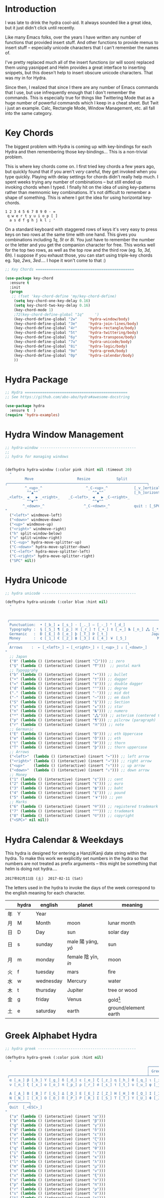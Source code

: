 

* Introduction

I was late to drink the hydra cool-aid.  It always sounded like a
great idea, but it just didn't click until recently.

Like many Emacs folks, over the years I have written any number of
functions that provided insert stuff.  And other functions to provide
menus to insert stuff -- especially unicode characters that I can't
remember the names of.

I've pretty replaced much all of the insert functions (or will soon)
replaced them using yasnippet and Helm provides a great interface to
inserting snippets, but this doesn't help to insert obscure unicode
characters.  That was my in for Hydra.

Since then, I realized that since I there are any number of Emacs
commands that I use, but use infrequently enough that I don't remember
the commands.  This is especially true for things like Twittering Mode
that as a huge number of powerful commands which I keep in a cheat sheet.
But Twit i just an example.  Calc, Rectangle Mode, Window Management,
etc. all fall into the same category.

* Key Chords

The biggest problem with Hydra is coming up with key-bindings for each
Hydra and then remembering those key-bindings... This is a non-trivial
problem.  

This is where key chords come on.  I first tried key chords a few
years ago, but quickly found that if you aren't /very/ careful, they
get invoked when you type quickly.  Playing with delay settings for
chords didn't really help much.  I spent weeks trying any number of
combinations -- but still ended up invoking chords when I typed.  I
finally hit on the idea of using key-patterns rather than memnomic key
combinations.  It's not difficult to remember a shape of something.
This is where I got the idea for using horizontal key-chords.

#+begin_example
1 2 3 4 5 6 7 8 9 0 - =
 q w e r t y u i o p [ ]
  a s d f g h j k l ; ' 
#+end_example

On a standard keyboard with staggered rows of keys it's very easy to
press keys on two rows at the same time with one hand.  This gives you
combinations including /1q/, /5t/ or /8i/.  You just have to remember
the number or the letter and you get the companion character for free.
This works well for the top two rows, as well as the top row and the
third row (eg. /1a/, /3d/, /6h/).  I suppose if you exhaust those, you
can start using triple-key chords eg. /1qa/, /2ws/, /3ed/....  I hope
it won't come to that :)

#+begin_src emacs-lisp
;; Key Chords =============================================

(use-package key-chord
  :ensure t
  :init
  (progn
   ;; (fset 'key-chord-define 'my/key-chord-define)
    (setq key-chord-one-key-delay 0.16)
    (setq key-chord-two-key-delay 0.16)
    (key-chord-mode 1)
    ;72(key-chord-define-global "1q"     ')
    (key-chord-define-global "2w"     'hydra-window/body)
    (key-chord-define-global "3e"     'hydra-join-lines/body)
    (key-chord-define-global "4r"     'hydra-rectangle/body)
    (key-chord-define-global "5t"     'hydra-twittering/body)
    (key-chord-define-global "6y"     'hydra-transpose/body)
    (key-chord-define-global "7u"     'hydra-unicode/body)
    (key-chord-define-global "8i"     'hydra-logic/body)
    (key-chord-define-global "9o"     'hydra-greek/body)
    (key-chord-define-global "0p"     'hydra-calendar/body)
    ))
#+end_src

* Hydra Package

#+begin_src emacs-lisp
;; Hydra ===============================================
;; See https://github.com/abo-abo/hydra#awesome-docstring

(use-package hydra
  :ensure t  )
(require 'hydra-examples)
#+end_src

* Hydra Window Management

#+begin_src emacs-lisp
;; hydra-window --------------------------------------------
;;
;; hydra for managing windows


(defhydra hydra-window (:color pink :hint nil :timeout 20)
  "
         Move                    Resize            Split
╭────────────────────────────────────────────────────────────────┐
         ^_<up>_^                    ^_C-<up>_^            [_v_]ertical
          ^^▲^^                         ^^▲^^              [_h_]orizontal
 _<left>_ ◀   ▶ _<right>_    _C-<left>_ ◀   ▶ _C-<right>_
          ^^▼^^                         ^^▼^^
        ^_<down>_^                  ^_C-<down>_^           quit : [_SPC_]
"
  ("<left>" windmove-left)
  ("<down>" windmove-down)
  ("<up>" windmove-up)
  ("<right>" windmove-right)
  ("h" split-window-below)
  ("v" split-window-right)
  ("C-<up>" hydra-move-splitter-up) 
  ("C-<down>" hydra-move-splitter-down)
  ("C-<left>" hydra-move-splitter-left)
  ("C-<right>" hydra-move-splitter-right)
  ("SPC" nil))
#+end_src

* Hydra Unicode

#+begin_src emacs-lisp
;; hydra unicode -------------------------------------------

(defhydra hydra-unicode (:color blue :hint nil)
  "
                                                                         ╭─────────┐
                                                                         │ Unicode │
 ╭───────────────────────────────────────────────────────────────────────┴─────────╯
  Punctuation:  • [_b_] ★ [_s_] · [_._] — [_-_] ° [_d_]
  Typography :  § [_S_] ¶ [_p_] ※ [_r_] † [_+_] ‡ [_=_] № [_n_] ⁂ [_*_] ╭───────────────────────┐
  Germanic   :  Ð [_E_] ð [_e_] þ [_T_] Þ [_t_]                    Japan: 〇 [_0_] ₸ [_$_]
  Money      :  ¢ [_1_] € [_2_] ฿ [_3_] £ [_4_] ￥ [_5_]              Marks: ® [_6_] ™ [_7_] © [_8_]
 ╭──────────────────────────────────────────────────────┐
  Arrows    :  ← [_<left>_] → [_<right>_] ↑ [_<up>_] ↓ [_<down>_]
"
  ;; Japan
  ("0" (lambda () (interactive) (insert "〇"))) ;; zero
  ("$" (lambda () (interactive) (insert "₸")))  ;; postal mark
  ;; Typoggrphy
  ("b" (lambda () (interactive) (insert "•"))) ;; bullet
  ("+" (lambda () (interactive) (insert "†"))) ;; dagger
  ("=" (lambda () (interactive) (insert "‡"))) ;; double dagger
  ("d" (lambda () (interactive) (insert "°"))) ;; degree
  ("." (lambda () (interactive) (insert "·"))) ;; mid dot
  ("-" (lambda () (interactive) (insert "—"))) ;; em dash
  ("S" (lambda () (interactive) (insert "§"))) ;; Section
  ("s" (lambda () (interactive) (insert "★"))) ;; star
  ("n" (lambda () (interactive) (insert "№"))) ;; numero
  ("*" (lambda () (interactive) (insert "⁂"))) ;; asterism (centered text break)  
  ("p" (lambda () (interactive) (insert "¶"))) ;; pilcrow (paragraph)
  ("r" (lambda () (interactive) (insert "※"))) ;; note
  ;; Germanic 
  ("E" (lambda () (interactive) (insert "Ð"))) ;; eth Uppercase
  ("e" (lambda () (interactive) (insert "ð"))) ;; eth
  ("t" (lambda () (interactive) (insert "Þ"))) ;; thorn
  ("T" (lambda () (interactive) (insert "þ"))) ;; thorn uppercase
  ;; Arrows
  ("<left>"  (lambda () (interactive) (insert "←"))) ;; left arrow
  ("<right>" (lambda () (interactive) (insert "→"))) ;; right arrow
  ("<up>"    (lambda () (interactive) (insert "↑"))) ;; up arrow
  ("<down>"  (lambda () (interactive) (insert "↓"))) ;; down arrow
  ;; Money
  ("1" (lambda () (interactive) (insert "¢"))) ;; cent
  ("2" (lambda () (interactive) (insert "€"))) ;; euro
  ("3" (lambda () (interactive) (insert "฿"))) ;; baht
  ("4" (lambda () (interactive) (insert "£"))) ;; pound
  ("5" (lambda () (interactive) (insert "￥"))) ;; yen
  ;; Marks
  ("6" (lambda () (interactive) (insert "®"))) ;; registered trademark
  ("7" (lambda () (interactive) (insert "™"))) ;; trademark
  ("8" (lambda () (interactive) (insert "©"))) ;; copyright
  ("<SPC>" nil nil))
#+end_src

* Hydra Calendar & Weekdays

This hydra is designed for entering a Hanzi/Kanji
date string within the hydra.  To make this work we
explicitly set numbers in the hydra so that numbers
are not treated as prefix arguments -- this might be
something that helm is doing not hydra....

#+begin_example
2017年02月11日 (土)  2017-02-11 (Sat)
#+end_example

The letters used in the hydra to invoke the days of the week
correspond to the english meaning for each character.

  |    | hydra | english   | planet               | meaning              |
  |----+-------+-----------+----------------------+----------------------|
  | 年 | Y     | Year      |                      |                      |
  | 月 | M     | Month     | moon                 | lunar month          |
  | 日 | D     | Day       | sun                  | solar day            |
  | 日 | s     | sunday    | male   陽 yáng, /yō/ | sun                  |
  | 月 | m     | monday    | female 陰 yīn, /in/  | moon                 |
  | 火 | f     | tuesday   | mars                 | fire                 |
  | 水 | w     | wednesday | Mercury              | water                |
  | 木 | t     | thursday  | Jupiter              | tree or wood         |
  | 金 | g     | friday    | Venus                | gold[1]              |
  | 土 | e     | saturday  | earth                | ground/element earth |

[1] Think payday--'the eagle flys on friday'

For more info see: http://www.cjvlang.com/Dow/index.html

Japanese days of the week can be swapped out for:

Chinese:

   星期日 星期天 星期一 星期二 星期三 星期四 星期五 星期六

English:

   Sun Mon Tue Wed Thu Fri Sat (or euro equiv) 

Personally I think the Chinese names are too long winded, obvious and
boring (numbers 1-6) and the english have lost the associated
mythology and link to the planets that they once had.  That and IMHO
the names are not as elegant or evocative as the Japanese YMMV.

#+begin_src emacs-lisp
;; calendar & weekday hydra --------------------------------

;; This hydra is designed for entering a Hanzi/Kanji
;; date string within the hydra.  To make this work we
;; explicitly set numbers in the hydra so that numbers
;; are not treated as prefix arguments -- this might be
;; something that helm is doing not hydra....

(defhydra hydra-calendar (:color pink :hint nil)
  "
                                                                ╭──────────┐
                                                                │ Calendar │
 ╭──────────────────────────────────────────────────────────────┴──────────╯
  Calendar  :  年 [_Y_] 月 [_M_] 日 [_D_]
  Weekdays  :  (日) [_s_] (月) [_m_] (火) [_f_] (水) [_w_] (木) [_t_] (金) [_g_] (土) [_e_]
"
  ;; Calendar
  ("Y" (lambda () (interactive) (insert "年"))) ;; year
  ("M" (lambda () (interactive) (insert "月"))) ;; moon/month
  ("D" (lambda () (interactive) (insert "日"))) ;; day/sun
  ;; Weekdays
  ("s" (lambda () (interactive) (insert " (日)"))) ;; sunday sun
  ("m" (lambda () (interactive) (insert " (月)"))) ;; monday moon
  ("f" (lambda () (interactive) (insert " (火)"))) ;; tuesday fire
  ("w" (lambda () (interactive) (insert " (水)"))) ;; wednesday water
  ("t" (lambda () (interactive) (insert " (木)"))) ;; thursday wood/tree
  ("g" (lambda () (interactive) (insert " (金)"))) ;; friday gold (payday!)
  ("e" (lambda () (interactive) (insert " (土)"))) ;; saturday earth
  ("0" (lambda () (interactive) (insert "0")))    ;;
  ("1" (lambda () (interactive) (insert "1")))    ;;
  ("2" (lambda () (interactive) (insert "2")))    ;;
  ("3" (lambda () (interactive) (insert "3")))    ;;  set numbers explicitly
  ("4" (lambda () (interactive) (insert "4")))    ;;  so that we can write 
  ("5" (lambda () (interactive) (insert "5")))    ;;  whole date inside hydra
  ("6" (lambda () (interactive) (insert "6")))    ;;
  ("7" (lambda () (interactive) (insert "7")))    ;;
  ("8" (lambda () (interactive) (insert "8")))    ;;
  ("9" (lambda () (interactive) (insert "9")))    ;;
  ("<SPC>" nil nil))
#+end_src
 
* Greek Alphabet Hydra


#+begin_src emacs-lisp
;; hydra greek ---------------------------------------------

(defhydra hydra-greek (:color pink :hint nil)
  "
                                                                 ╭───────┐
                                                                 │ Greek │
 ╭───────────────────────────────────────────────────────────────┴───────╯
  α [_a_] β [_b_] Y [_g_] δ [_d_] ε [_e_] ζ [_z_] η [_h_] θ [_q_] ι [_i_] κ [_k_] λ [_l_] μ [_m_]
  ν [_n_] ξ [_x_] ο [_o_] π [_p_] ρ [_r_] σ [_s_] τ [_t_] υ [_u_] φ [_j_] χ [_c_] ψ [_y_] ω [_w_]

  Α [_A_] Β [_B_] Γ [_G_] Δ [_D_] Ε [_E_] Ζ [_Z_] Η [_H_] Θ [_Q_] Ι [_I_] Κ [_K_] Λ [_l_] Μ [_M_]
  Ν [_N_] Ξ [_X_] Ο [_O_] Π [_P_] Ρ [_R_] Σ [_S_] Τ [_T_] Υ [_U_] Φ [_J_] Χ [_C_] Ψ [_Y_] Ω [_W_]
 ╭─────────┐
  Quit  [_<ESC>_]
"
  ("a" (lambda () (interactive) (insert "α")))
  ("b" (lambda () (interactive) (insert "β")))
  ("g" (lambda () (interactive) (insert "γ")))
  ("d" (lambda () (interactive) (insert "δ")))
  ("e" (lambda () (interactive) (insert "ε")))
  ("z" (lambda () (interactive) (insert "ζ")))
  ("h" (lambda () (interactive) (insert "η")))
  ("q" (lambda () (interactive) (insert "θ")))
  ("i" (lambda () (interactive) (insert "ι")))
  ("k" (lambda () (interactive) (insert "κ")))
  ("l" (lambda () (interactive) (insert "λ")))
  ("m" (lambda () (interactive) (insert "μ")))
  ("n" (lambda () (interactive) (insert "ν")))
  ("x" (lambda () (interactive) (insert "ξ")))
  ("o" (lambda () (interactive) (insert "ο")))
  ("p" (lambda () (interactive) (insert "π")))
  ("r" (lambda () (interactive) (insert "ρ")))
  ("s" (lambda () (interactive) (insert "σ")))
  ("t" (lambda () (interactive) (insert "τ")))
  ("u" (lambda () (interactive) (insert "υ")))
  ("f" (lambda () (interactive) (insert "ϕ")))
  ("j" (lambda () (interactive) (insert "φ")))
  ("c" (lambda () (interactive) (insert "χ")))
  ("y" (lambda () (interactive) (insert "ψ")))
  ("w" (lambda () (interactive) (insert "ω")))
  ("A" (lambda () (interactive) (insert "Α")))
  ("B" (lambda () (interactive) (insert "Β")))
  ("G" (lambda () (interactive) (insert "Γ")))
  ("D" (lambda () (interactive) (insert "Δ")))
  ("E" (lambda () (interactive) (insert "Ε")))
  ("Z" (lambda () (interactive) (insert "Ζ")))
  ("H" (lambda () (interactive) (insert "Η")))
  ("Q" (lambda () (interactive) (insert "Θ")))
  ("I" (lambda () (interactive) (insert "Ι")))
  ("K" (lambda () (interactive) (insert "Κ")))
  ("L" (lambda () (interactive) (insert "Λ")))
  ("M" (lambda () (interactive) (insert "Μ")))
  ("N" (lambda () (interactive) (insert "Ν")))
  ("X" (lambda () (interactive) (insert "Ξ")))
  ("O" (lambda () (interactive) (insert "Ο")))
  ("P" (lambda () (interactive) (insert "Π")))
  ("R" (lambda () (interactive) (insert "Ρ")))
  ("S" (lambda () (interactive) (insert "Σ")))
  ("T" (lambda () (interactive) (insert "Τ")))
  ("U" (lambda () (interactive) (insert "Υ")))
  ("F" (lambda () (interactive) (insert "Φ")))
  ("J" (lambda () (interactive) (insert "Φ")))
  ("C" (lambda () (interactive) (insert "Χ")))
  ("Y" (lambda () (interactive) (insert "Ψ")))
  ("W" (lambda () (interactive) (insert "Ω")))
  ("<SPC>" (lambda () (interactive) (insert " ")))
  ("<ESC>" nil nil))
#+end_src

* Math & Logic Hydra

#+begin_src emacs-lisp
;; hydra math & logic --------------------------------------

(defhydra hydra-logic (:color blue :hint nil)
  "
                                                                 ╭───────┐
                                                                 │ Math  │
  ╭──────────────────────────────────────────────────────────────┴───────╯
   ≈ [_1_] ≡ [_2_] ≠ [_3_] ∞ [_4_] × [_5_] ± [_6_] ∓ [_7_] ÷ [_8_] √ [_9_]
                                                                 ╭───────┐
                                                                 │ Logic │
  ╭──────────────────────────────────────────────────────────────┴───────╯
   ∀ [_a_] ∁ [_b_] ∃ [_c_] ∄ [_d_] ∅ [_e_] ¬ [_f_] ∧ [_g_] ∨ [_h_] ∩ [_i_] ∪ [_j_] ∈ [_k_] ∉ [_l_]
   ∋ [_m_] ∌ [_n_] ⊂ [_o_] ⊃ [_p_] ⊄ [_q_] ⊅ [_r_] ⊆ [_s_] ⊇ [_t_] ⊈ [_u_] ⊉ [_v_] ⋄ [_w_]
"
  ;; Math
  ("1" (lambda () (interactive) (insert "≈")))
  ("2" (lambda () (interactive) (insert "≡")))
  ("3" (lambda () (interactive) (insert "≠")))
  ("4" (lambda () (interactive) (insert "∞")))
  ("5" (lambda () (interactive) (insert "×")))
  ("6" (lambda () (interactive) (insert "±")))
  ("7" (lambda () (interactive) (insert "∓")))
  ("8" (lambda () (interactive) (insert "÷")))
  ("9" (lambda () (interactive) (insert "√")))
  ;; Logic
  ("a" (lambda () (interactive) (insert "∀")))
  ("b" (lambda () (interactive) (insert "∁")))
  ("c" (lambda () (interactive) (insert "∃")))
  ("d" (lambda () (interactive) (insert "∄")))
  ("e" (lambda () (interactive) (insert "∅")))
  ("f" (lambda () (interactive) (insert "¬")))
  ("g" (lambda () (interactive) (insert "∧")))
  ("h" (lambda () (interactive) (insert "∨")))
  ("i" (lambda () (interactive) (insert "∩")))
  ("j" (lambda () (interactive) (insert "∪")))
  ("k" (lambda () (interactive) (insert "∈")))
  ("l" (lambda () (interactive) (insert "∉")))
  ("m" (lambda () (interactive) (insert "∋")))
  ("n" (lambda () (interactive) (insert "∌")))
  ("o" (lambda () (interactive) (insert "⊂")))
  ("p" (lambda () (interactive) (insert "⊃")))
  ("q" (lambda () (interactive) (insert "⊄")))
  ("r" (lambda () (interactive) (insert "⊅")))
  ("s" (lambda () (interactive) (insert "⊆")))
  ("t" (lambda () (interactive) (insert "⊇")))
  ("u" (lambda () (interactive) (insert "⊈")))
  ("v" (lambda () (interactive) (insert "⊉")))
  ("w" (lambda () (interactive) (insert "⋄")))
  ("<SPC>" nil nil))
#+end_src

* Twittering Mode Hydra

#+begin_src emacs-lisp
;; hydra twittering ----------------------------------------

(defhydra hydra-twittering (:color blue :hint nil  :timeout 10)
        "
                                                                    ╭────────────┐
     Tweets                User                        Timeline     │ Twittering │
  ╭─────────────────────────────────────────────────────────────────┴────────────╯
    _k_  [_t_] post tweet      _p_  [_f_] follow                  ^_g_^      [_u_] update
    ^↑^  [_X_] delete tweet    ^↑^  [_F_] unfollow              ^_S-SPC_^    [_._] new
    ^ ^  [_r_] retweet         ^ ^  [_d_] direct message          ^^↑^^      [^@^] current user
    ^↓^  [_R_] retweet & edit  ^↓^  [_i_] profile (browser)   _h_ ←   → _l_  [_a_] toggle
    _j_  [_b_] favorite        _n_   ^ ^                          ^^↓^^
    ^ ^  [_B_] unfavorite      ^ ^   ^ ^                         ^_SPC_^
    ^ ^  [_RET_] reply         ^ ^   ^ ^                          ^_G_^
    ^ ^  [_T_] show Thread
    ^ ^  [_y_] yank url          Items                     Do
    ^ ^  [_Y_] yank tweet     ╭───────────────────────────────────────────────────────
    ^ ^  [_e_] edit mode        _<backtab>_ ← _o_pen → _<tab>_    [_q_] exit
    ^ ^   ^ ^                   ^         ^   ^ ^      ^     ^    [_/_] search
  --------------------------------------------------------------------------------
       "
       ("\\" hydra-master/body "back")
       ("<ESC>" nil "quit")
       ("q"          twittering-kill-buffer)
       ("e"          twittering-edit-mode)
       ("j"          twittering-goto-next-status :color red)
       ("k"          twittering-goto-previous-status :color red)
       ("h"          twittering-switch-to-next-timeline :color red)
       ("l"          twittering-switch-to-previous-timeline :color red)
       ("g"          beginning-of-buffer)
       ("G"          end-of-buffer)
       ("t"          twittering-update-status-interactive)
       ("X"          twittering-delete-status)
       ("RET"        twittering-reply-to-user)
       ("r"          twittering-native-retweet)
       ("R"          twittering-organic-retweet)
       ("d"          twittering-direct-message)
       ("u"          twittering-current-timeline)
       ("b"          twittering-favorite)
       ("B"          twittering-unfavorite)
       ("f"          twittering-follow)
       ("F"          twittering-unfollow)
       ("i"          twittering-view-user-page)
       ("/"          twittering-search)
       ("."          twittering-visit-timeline)
       ("@"          twittering-other-user-timeline)
       ("T"          twittering-toggle-or-retrieve-replied-statuses)
       ("o"          twittering-click)
       ("<tab>"        twittering-goto-next-thing :color red)
       ("<backtab>"  twittering-goto-previous-thing :color red)
       ("n"          twittering-goto-next-status-of-user :color red)
       ("p"          twittering-goto-previous-status-of-user :color red)
       ("SPC"        twittering-scroll-up :color red)
       ("S-SPC"      twittering-scroll-down :color red)
       ("y"          twittering-push-uri-onto-kill-ring)
       ("Y"          twittering-push-tweet-onto-kill-ring)
       ("a"          twittering-toggle-activate-buffer))
#+end_src

* Hydra Join Lines

This hydra is from the Hydra Wiki.  Still needs to be integrated into
my workflow.

#+begin_src emacs-lisp
;; hydra join lines ----------------------------------------

(defhydra hydra-join-lines (:timeout 5)
  ("<up>" join-line)
  ("<down>" (join-line 1))
  ("t" join-line)
  ("n" (join-line 1))
  ("<SPC>" nil nil))
#+end_src

* Emacs Transpose

This hydra is from the Hydra Wiki.  Good stuff, but still not sure how
I'm going to integrate.

#+begin_src emacs-lisp
;; hydra transpose ------------------------------------------

(defhydra hydra-transpose (:color red  :timeout 5)
    "Transpose"
    ("c" transpose-chars "characters")
    ("w" transpose-words "words")
    ("o" org-transpose-words "Org mode words")
    ("l" transpose-lines "lines")
    ("s" transpose-sentences "sentences")
    ("e" org-transpose-elements "Org mode elements")
    ("p" transpose-paragraphs "paragraphs")
    ("t" org-table-transpose-table-at-point "Org mode table")
    ("q" nil "cancel" :color blue))


(defun ora-ex-point-mark ()
  (interactive)
  (if rectangle-mark-mode
      (exchange-point-and-mark)
    (let ((mk (mark)))
      (rectangle-mark-mode 1)
      (goto-char mk))))
#+end_src

* Hydra Rectangle Mode

#+begin_src emacs-lisp
;; hydra rectangle -----------------------------------------
;;
;; rectangle editing is very cool, but it's one of those
;; things you use seldom enough that you can't remember
;; the commands.  The hydra makes all of that go away....
;
;; See: http://oremacs.com/2015/02/25/rectangle-hydra/
;;      http://cestlaz.github.io/posts/using-emacs-27-rectangles/#.WJ542LMxVpi

(defhydra hydra-rectangle (:body-pre (rectangle-mark-mode 1)
                           :color pink
                           :post (deactivate-mark)
			   :timeout 30)
  "
  ^_k_^     _d_elete    _s_tring     |\\     ‗,,,--,,‗
_h_   _l_   _o_k        _y_ank       /,`.-'`'   .‗  \-;;,‗
  ^_j_^     _n_ew-copy  _r_eset     |,4-  ) )‗   .;.(  `'-'
^^^^        _e_xchange  _u_ndo     '---''(‗/.‗)-'(‗\‗)
^^^^        ^ ^         _p_aste
"
  ("h" backward-char nil)
  ("l" forward-char nil)
  ("k" previous-line nil)
  ("j" next-line nil)
  ("e" ora-ex-point-mark nil)
  ("n" copy-rectangle-as-kill nil)
  ("d" delete-rectangle nil)
  ("r" (if (region-active-p)
           (deactivate-mark)
         (rectangle-mark-mode 1)) nil)
  ("y" yank-rectangle nil)
  ("u" undo nil)
  ("s" string-rectangle nil)
  ("p" kill-rectangle nil)
  ("o" nil nil))

(global-set-key (kbd "C-x SPC") 'hydra-rectangle/body)
#+end_src

